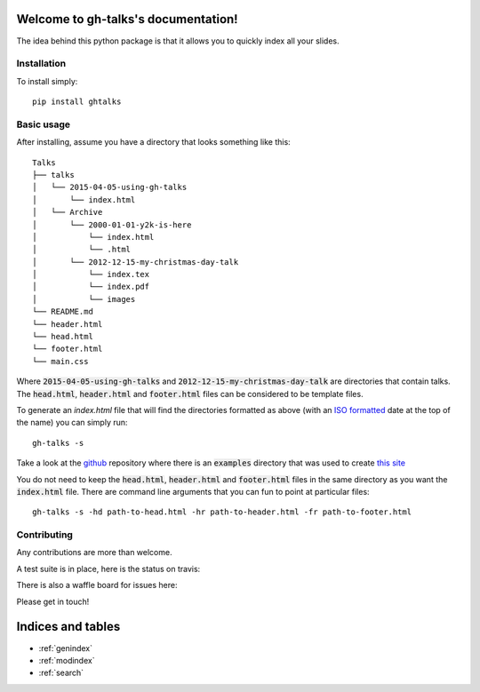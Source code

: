 .. gh-talks documentation master file, created by
   sphinx-quickstart on Sun Apr  5 17:15:54 2015.
   You can adapt this file completely to your liking, but it should at least
   contain the root `toctree` directive.

Welcome to gh-talks's documentation!
====================================

The idea behind this python package is that it allows you to quickly index all
your slides.

Installation
------------

To install simply::

    pip install ghtalks


Basic usage
-----------

After installing, assume you have a directory that looks something like this::

    Talks
    ├── talks
    │   └── 2015-04-05-using-gh-talks
    │       └── index.html
    │   └── Archive
    │       └── 2000-01-01-y2k-is-here
    │           └── index.html
    │           └── .html
    │       └── 2012-12-15-my-christmas-day-talk
    │           └── index.tex
    │           └── index.pdf
    │           └── images
    └── README.md
    └── header.html
    └── head.html
    └── footer.html
    └── main.css

Where :code:`2015-04-05-using-gh-talks` and
:code:`2012-12-15-my-christmas-day-talk` are directories that contain talks.
The :code:`head.html`, :code:`header.html` and :code:`footer.html` files can be
considered to be template files.

To generate an `index.html` file that will find the directories formatted as
above (with an `ISO formatted <https://xkcd.com/1179/>`_ date at the top of the name)
you can simply run::

    gh-talks -s

Take a look at the `github <https://github.com/drvinceknight/ghtalks>`_ repository where there is an :code:`examples` directory that was used to create `this site <http://vincent-knight.com/ghtalks/>`_

You do not need to keep the :code:`head.html`, :code:`header.html` and :code:`footer.html` files in the same directory as you want the :code:`index.html` file.
There are command line arguments that you can fun to point at particular files::

    gh-talks -s -hd path-to-head.html -hr path-to-header.html -fr path-to-footer.html


Contributing
------------

Any contributions are more than welcome.

A test suite is in place, here is the status on travis:

.. image:: https://travis-ci.org/drvinceknight/ghtalks.svg?branch=master
    :target: https://travis-ci.org/drvinceknight/ghtalks

There is also a waffle board for issues here:

.. image:: https://badge.waffle.io/drvinceknight/ghtalks.svg?label=ready&title=Ready
   :target: https://waffle.io/drvinceknight/ghtalks
   :alt: 'Stories in Ready'

Please get in touch!

Indices and tables
==================

* :ref:`genindex`
* :ref:`modindex`
* :ref:`search`

